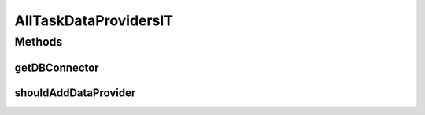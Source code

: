 .. java:import:: com.google.gson.reflect TypeToken

.. java:import:: org.ektorp CouchDbConnector

.. java:import:: org.junit Test

.. java:import:: org.junit.runner RunWith

.. java:import:: org.motechproject.commons.api.json MotechJsonReader

.. java:import:: org.motechproject.tasks.domain TaskDataProvider

.. java:import:: org.motechproject.testing.utils SpringIntegrationTest

.. java:import:: org.springframework.beans.factory.annotation Autowired

.. java:import:: org.springframework.beans.factory.annotation Qualifier

.. java:import:: org.springframework.test.context ContextConfiguration

.. java:import:: org.springframework.test.context.junit4 SpringJUnit4ClassRunner

.. java:import:: java.io InputStream

.. java:import:: java.lang.reflect Type

.. java:import:: java.util ArrayList

.. java:import:: java.util List

AllTaskDataProvidersIT
======================

.. java:package:: org.motechproject.tasks.repository
   :noindex:

.. java:type:: @RunWith @ContextConfiguration public class AllTaskDataProvidersIT extends SpringIntegrationTest

Methods
-------
getDBConnector
^^^^^^^^^^^^^^

.. java:method:: @Override public CouchDbConnector getDBConnector()
   :outertype: AllTaskDataProvidersIT

shouldAddDataProvider
^^^^^^^^^^^^^^^^^^^^^

.. java:method:: @Test public void shouldAddDataProvider()
   :outertype: AllTaskDataProvidersIT

